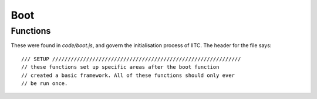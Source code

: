 Boot
====

Functions
---------

These were found in `code/boot.js`, and govern the initialisation process of
IITC. The header for the file says:

::

  /// SETUP /////////////////////////////////////////////////////////////
  // these functions set up specific areas after the boot function
  // created a basic framework. All of these functions should only ever
  // be run once.

.. function:: window.setupLargeImagePreview()

  Sets up event listeners for large portal image view. This is the dialogue
  you get when you click on the portal photo in the sidebar.

.. function:: window.setupLayerChooserSelectOne()

    Adds listeners to the layer chooser such that a long press hides
    all custom layers except the long pressed one.

  Actually, it seems you can also use meta-click, ctrl-click, shift-click
  or alt-click to trigger this behaviour.

.. function:: window.setupLayerChooserStatusRecorder()

  Sets up the :data:`~window.overlayStatus` dict from what layers are visible
  on the map, and sets up event listeners that update this dict based on
  layers being hidden and removed from the Leaflet map.

  **Note:** This does not actually modify the dict directly, but rather it uses
  the :function:`~window.updateDisplayedLayerGroup(name, display)` function.

.. function:: window.updateDisplayedLayerGroup(name, display)

  Update layerGroups display status to window.overlayStatus and localStorage
  'ingress.intelmap.layergroupdisplayed'

.. function:: window.layerChooserSetDisabledStates()

  Enables/disables portal layers in the selector based on zoom level.

.. function:: window.setupStyles()

  Adds IITC's CSS to ``<head>``.

.. function:: createDefaultBaseMapLayers()

  |privfn|

  Sets up the default basemap tiles: MapQuest, CartoDB, Google Ingress,
  Google Roads, Google Satellite, Google Hybrid and Google Terrain.

.. function:: window.setupMap()

  Sets up the Leaflet map. Note that there is a TODO entry there to
  move IITC's DOM into Leaflet control areas (it is currently just
  overlaying the map div completely).

  This also sets up a few interesting event listeners. First,
  when the user moves the map, all requests that go through
  :data:`window.requests` are aborted, and the refresh timeout is cleared.
  Second, it calls :function:`~window.layerChooserSetDisabledStates()` on zoom
  end. Finally, it sets up the map data requester and starts refreshing.

.. function:: window.setMapBaseLayer()

  Adds a basemap (tile layer) to the Leaflet map. As documented in source,
  this is done separately from :function:`~window.setupMap()` to allow plugins
  to add their own tile layers (ie. Stamen tiles, OSM tiles).

.. function:: window.setupPlayerStat()

  Renders player details into the website. Since the player info is
  included as inline script in the original site, the data is static
  and cannot be updated.
  for historical reasons IITC expects :data:`~window.PLAYER`.``level`` to
  contain the current player level.

.. function:: window.setupSidebarToggle()

  Sets up the sidebar toggle button.

.. function:: window.setupTooltips()

  Sets up the tooltips and the ``window.tooltipClearerHasBeenSetup`` flag.

.. function:: window.setupTaphold()

  Container for the `Taphold jQuery plugin <https://github.com/richadams/jquery-taphold>`_.

.. function:: window.setupQRLoadLib()

  Container for the `qrcode jQuery plugin <https://larsjung.de/jquery-qrcode/>`_.

.. function:: window.setupLayerChooserApi()

  Sets up the layer chooser API. In particular, it helps unify the HTML layer
  chooser and the IITCm Android app layer chooser (which is a native component).

.. function:: window.layerChooser.getLayers()

  :returns: Layer settings grouped by ``baseLayers`` and ``overlayLayers``

  Gets the available layers. Both layer arrays contain objects like
  ``{ active: bool, layerId: int, name: string }``

.. function:: window.layerChooser.showLayer(id[, show])

  :param int id: The layer ID
  :param bool show: Pass ``false`` to hide the layer

  Shows or hides the basemap or overlay layer with id ``id``.

.. function:: window.boot()

  Main boot function. This also boots the plugins using the plugin API.
  It also maintains a blacklist of plugins that, if present, will prevent
  a normal startup of the plugin system (ie. none of ``window.bootPlugins``
  functions will be called).
